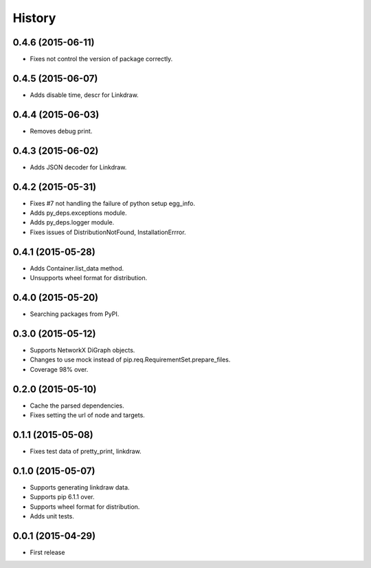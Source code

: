 History
=======

0.4.6 (2015-06-11)
------------------

* Fixes not control the version of package correctly.

0.4.5 (2015-06-07)
------------------

* Adds disable time, descr for Linkdraw.

0.4.4 (2015-06-03)
------------------

* Removes debug print.

0.4.3 (2015-06-02)
------------------

* Adds JSON decoder for Linkdraw.

0.4.2 (2015-05-31)
------------------

* Fixes #7 not handling the failure of python setup egg_info.
* Adds py_deps.exceptions module.
* Adds py_deps.logger module.
* Fixes issues of DistributionNotFound, InstallationErrror.

0.4.1 (2015-05-28)
------------------

* Adds Container.list_data method.
* Unsupports wheel format for distribution.

0.4.0 (2015-05-20)
------------------

* Searching packages from PyPI.

0.3.0 (2015-05-12)
------------------

* Supports NetworkX DiGraph objects.
* Changes to use mock instead of pip.req.RequirementSet.prepare_files.
* Coverage 98% over.

0.2.0 (2015-05-10)
------------------

* Cache the parsed dependencies.
* Fixes setting the url of node and targets.

0.1.1 (2015-05-08)
------------------

* Fixes test data of pretty_print, linkdraw.

0.1.0 (2015-05-07)
------------------

* Supports generating linkdraw data.
* Supports pip 6.1.1 over.
* Supports wheel format for distribution.
* Adds unit tests.

0.0.1 (2015-04-29)
------------------

* First release
